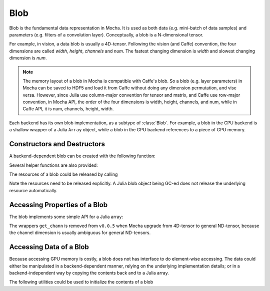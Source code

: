 Blob
====

Blob is the fundamental data representation in Mocha. It is used as both data
(e.g. mini-batch of data samples) and parameters (e.g. filters of a convolution
layer). Conceptually, a blob is a N-dimensional tensor.

For example, in vision, a data blob is usually a 4D-tensor. Following the vision
(and Caffe) convention, the four dimensions are called *width*, *height*,
*channels* and *num*. The fastest changing dimension is *width* and slowest
changing dimension is *num*.

.. note::

   The memory layout of a blob in Mocha is compatible with Caffe's blob. So
   a blob (e.g. layer parameters) in Mocha can be saved to HDF5 and load it from
   Caffe without doing any dimension permutation, and vise versa. However, since
   Julia use column-major convention for tensor and matrix, and Caffe use
   row-major convention, in Mocha API, the order of the four dimensions is
   width, height, channels, and num, while in Caffe API, it is num, channels,
   height, width.

Each backend has its own blob implementation, as a subtype of :class:`Blob`. For
example, a blob in the CPU backend is a shallow wrapper of a Julia ``Array``
object, while a blob in the GPU backend references to a piece of GPU memory.

Constructors and Destructors
----------------------------

A backend-dependent blob can be created with the following function:

.. function::
   make_blob(backend, data_type, dims)

   ``dims`` is a ``NTuple``, specifying the dimensions of the blob to be
   created. Currently ``data_type`` should be either ``Float32`` or ``Float64``.

Several helper functions are also provided:

.. function:: make_blob(backend, data_type, dims...)

   Spell out the dimensions explicitly.

.. function:: make_blob(backend, array)

   ``array`` is a Julia ``AbstractArray``. This makes a blob with the same data
   type and shape as ``array`` and initialize the blob contents with ``array``.

.. function:: make_zero_blob(backend, data_type, dims)

   Create a blob and initialize with zeros.

.. function:: reshape_blob(backend, blob, new_dims)

   Create a reference to an existing blob with a possiblely different shape.
   The behavior is the same as Julia's ``reshape`` function on an array: the new
   blob shares data with the existing one.

The resources of a blob could be released by calling

.. function:: destroy(blob)

Note the resources need to be released explicitly. A Julia blob object being
GC-ed does not release the underlying resource automatically.

Accessing Properties of a Blob
------------------------------

The blob implements some simple API for a Julia array:

.. function:: eltype(blob)

   Get the element type of the blob.

.. function:: ndims(blob)

   Get the tensor dimension of the blob. The same as ``length(size(blob))``.

.. function:: size(blob)

   Get the shape of the blob. The return value is a ``NTuple``.

.. function:: size(blob, dim)

   Get the size at a particular dimension. ``dim`` could be negative. For
   example, ``size(blob, -1)`` is the same as ``size(blob)[end]``. For
   convenience, if ``dim`` exceeds ``ndims(blob)``, the function returns ``1``
   instead of firing an error.

.. function:: length(blob)

   Get the total number of elements in a blob.

.. function:: get_width(blob)

   The same as ``size(blob, 1)``.

.. function:: get_height(blob)

   The same as ``size(blob, 2)``.

.. function:: get_num(blob)

   The same as ``size(blob, -1)``.

.. function:: get_fea_size(blob)

   The the *feature size* in a blob, which is the same as
   ``prod(size(blob)[1:end-1])``.

The wrappers ``get_chann`` is removed from ``v0.0.5`` when Mocha upgrade from
4D-tensor to general ND-tensor, because the channel dimension is usually
ambiguous for general ND-tensors.

Accessing Data of a Blob
------------------------

Because accessing GPU memory is costly, a blob does not has interface to do
element-wise accessing. The data could either be manipulated in
a backend-dependent manner, relying on the underlying implementation details; or
in a backend-independent way by copying the contents back and to a Julia array.

.. function:: copy!(dst, src)

   Copy the contents of ``src`` to ``dst``. ``src`` and ``dst`` could be either
   a blob or a Julia array.

The following utilities could be used to initialize the contents of a blob

.. function:: fill!(blob, value)

   Fill every element of ``blob`` with ``value``.

.. function:: erase!(blob)

   Fill ``blob`` with zeros. Depending on the implementation, ``erase!(blob)``
   might be more efficient than ``fill!(blob, 0)``.
